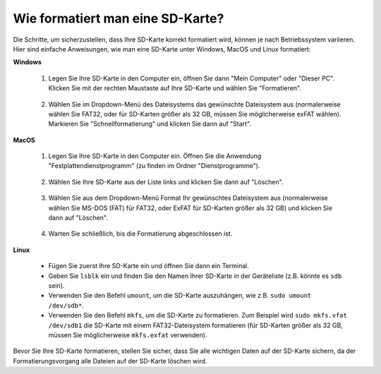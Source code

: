 .. _format_sd_card:

Wie formatiert man eine SD-Karte?
====================================

Die Schritte, um sicherzustellen, dass Ihre SD-Karte korrekt formatiert wird, können je nach Betriebssystem variieren. Hier sind einfache Anweisungen, wie man eine SD-Karte unter Windows, MacOS und Linux formatiert:

**Windows**

   #. Legen Sie Ihre SD-Karte in den Computer ein, öffnen Sie dann "Mein Computer" oder "Dieser PC". Klicken Sie mit der rechten Maustaste auf Ihre SD-Karte und wählen Sie "Formatieren".

        .. image:: img/sd_format_win1.png

   #. Wählen Sie im Dropdown-Menü des Dateisystems das gewünschte Dateisystem aus (normalerweise wählen Sie FAT32, oder für SD-Karten größer als 32 GB, müssen Sie möglicherweise exFAT wählen). Markieren Sie "Schnellformatierung" und klicken Sie dann auf "Start".

        .. image:: img/sd_format_win2.png

**MacOS**
   
   #. Legen Sie Ihre SD-Karte in den Computer ein. Öffnen Sie die Anwendung "Festplattendienstprogramm" (zu finden im Ordner "Dienstprogramme").

        .. image:: img/sd_format_mac1.png
    
   #. Wählen Sie Ihre SD-Karte aus der Liste links und klicken Sie dann auf "Löschen".

        .. image:: img/sd_format_mac2.png

   #. Wählen Sie aus dem Dropdown-Menü Format Ihr gewünschtes Dateisystem aus (normalerweise wählen Sie MS-DOS (FAT) für FAT32, oder ExFAT für SD-Karten größer als 32 GB) und klicken Sie dann auf "Löschen".

        .. image:: img/sd_format_mac3.png

   #. Warten Sie schließlich, bis die Formatierung abgeschlossen ist.

        .. image:: img/sd_format_mac3.png

**Linux**

   * Fügen Sie zuerst Ihre SD-Karte ein und öffnen Sie dann ein Terminal.
   * Geben Sie ``lsblk`` ein und finden Sie den Namen Ihrer SD-Karte in der Geräteliste (z.B. könnte es ``sdb`` sein).
   * Verwenden Sie den Befehl ``umount``, um die SD-Karte auszuhängen, wie z.B. ``sudo umount /dev/sdb*``.
   * Verwenden Sie den Befehl ``mkfs``, um die SD-Karte zu formatieren. Zum Beispiel wird ``sudo mkfs.vfat /dev/sdb1`` die SD-Karte mit einem FAT32-Dateisystem formatieren (für SD-Karten größer als 32 GB, müssen Sie möglicherweise ``mkfs.exfat`` verwenden).

Bevor Sie Ihre SD-Karte formatieren, stellen Sie sicher, dass Sie alle wichtigen Daten auf der SD-Karte sichern, da der Formatierungsvorgang alle Dateien auf der SD-Karte löschen wird.
